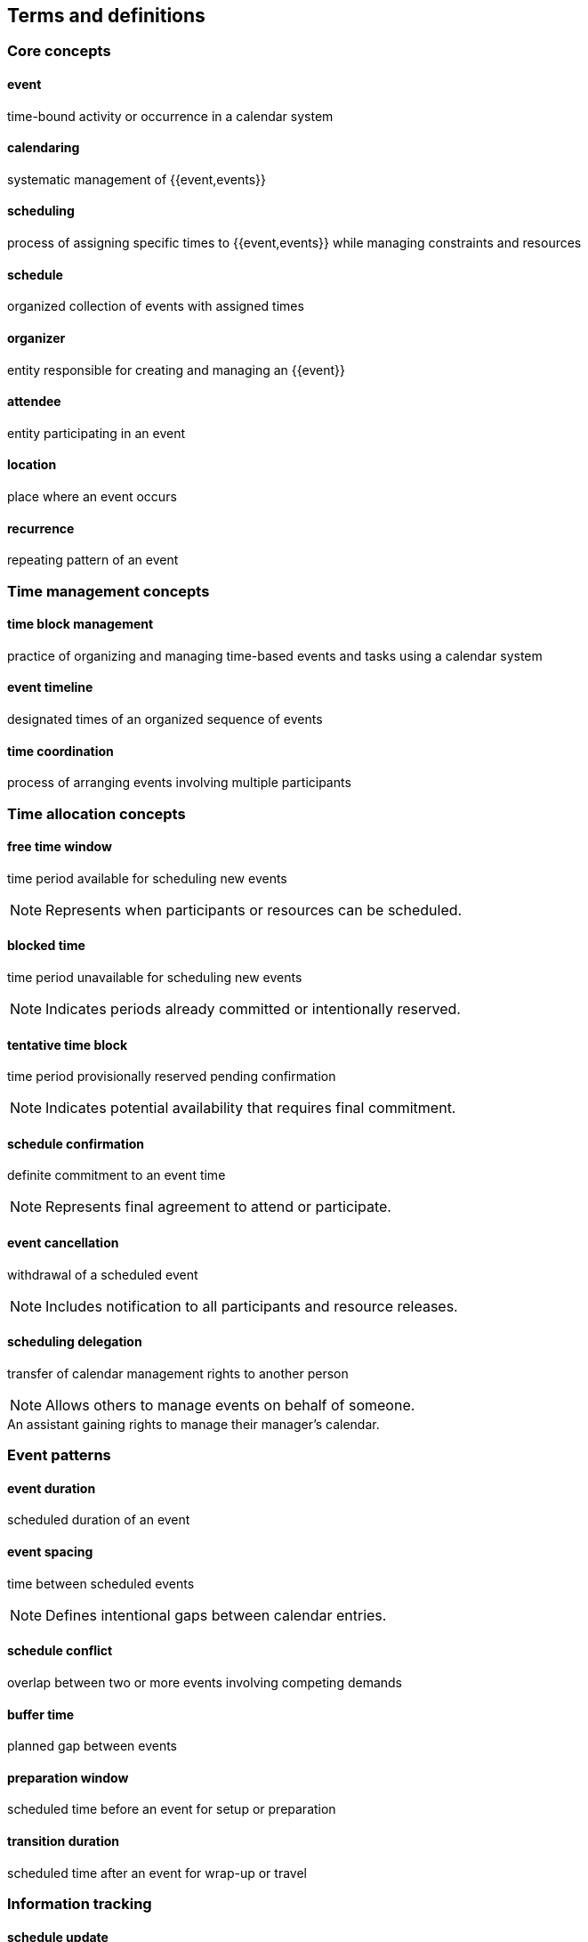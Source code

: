 == Terms and definitions

=== Core concepts

==== event

time-bound activity or occurrence in a calendar system

==== calendaring

systematic management of {{event,events}}

==== scheduling

process of assigning specific times to {{event,events}} while managing
constraints and resources

==== schedule

organized collection of events with assigned times

==== organizer

entity responsible for creating and managing an {{event}}

==== attendee

entity participating in an event

==== location

place where an event occurs


==== recurrence

repeating pattern of an event


=== Time management concepts

==== time block management

practice of organizing and managing time-based events and tasks using a calendar system

==== event timeline

designated times of an organized sequence of events

==== time coordination

process of arranging events involving multiple participants


=== Time allocation concepts

==== free time window

time period available for scheduling new events

NOTE: Represents when participants or resources can be scheduled.

==== blocked time

time period unavailable for scheduling new events

NOTE: Indicates periods already committed or intentionally reserved.

==== tentative time block

time period provisionally reserved pending confirmation

NOTE: Indicates potential availability that requires final commitment.

==== schedule confirmation

definite commitment to an event time

NOTE: Represents final agreement to attend or participate.

==== event cancellation

withdrawal of a scheduled event

NOTE: Includes notification to all participants and resource releases.

==== scheduling delegation

transfer of calendar management rights to another person

NOTE: Allows others to manage events on behalf of someone.

[example]
An assistant gaining rights to manage their manager's calendar.

=== Event patterns

==== event duration

scheduled duration of an event


==== event spacing

time between scheduled events

NOTE: Defines intentional gaps between calendar entries.


==== schedule conflict

overlap between two or more events involving competing demands

==== buffer time

planned gap between events

==== preparation window

scheduled time before an event for setup or preparation

==== transition duration

scheduled time after an event for wrap-up or travel


=== Information tracking

==== schedule update

modification to an existing calendar entry

==== schedule version

numbered iteration of a calendar entry


==== booking attempt

single iteration in finding suitable event time


==== calendar snapshot

point-in-time view of scheduled events

NOTE: Captures all calendar entries at a specific moment.


==== event status

current state of a calendar entry

NOTE: Indicates whether an event is confirmed, tentative, or cancelled.


==== event priority

scheduling importance level


==== event type

classification of calendar entry


==== visibility level

degree of calendar entry detail shown to others


=== Access management

==== viewing permission

right to see calendar information

NOTE: Determines who can view event details.


==== scheduling permission
right to create or modify calendar entries

NOTE: Controls who can manage events on a calendar.

==== administrative permission

highest level of calendar access rights



==== calendar administration

activity of managing calendar settings


==== schedule restriction

limit on calendar operations

NOTE: Prevents unauthorized calendar actions.


==== calendar access scope

range of viewable or manageable calendars

NOTE: Defines which calendars a user can interact with.


=== Distribution methods

==== schedule publication

release of calendar information to designated audience

NOTE: Makes events visible to specified users.


==== draft schedule
preliminary calendar information pending finalization

NOTE: Temporary event details subject to change.


==== schedule archive

historical calendar records

NOTE: Preserved past calendar information.


==== retention period

required calendar record keeping timeframe

NOTE: Duration calendar information must be preserved.

==== calendar subscription

automated calendar information delivery

NOTE: Continuous access to updated calendar information.


==== schedule notification

alert about calendar changes

NOTE: Informs affected parties of event updates.


==== schedule synchronization

alignment of calendar information across calendar systems

NOTE: Maintains consistent event details across platforms.


=== Schedule queries

==== availability check

search for free time periods

NOTE: Identifies when scheduling is possible.


==== schedule filter
criteria for showing specific calendar entries

NOTE: Selects events matching certain conditions.


==== booking constraint
scheduling requirement or limitation

NOTE: Defines rules for when events can be scheduled.


==== recurring pattern
regular event repetition schedule

NOTE: Defines how events repeat over time.


==== schedule template
standardized event format

NOTE: Pre-defined settings for common event types.


==== schedule exception
deviation from regular pattern

NOTE: Identifies when normal scheduling rules don't apply.


==== schedule validation
verification of booking requirements

NOTE: Confirms all scheduling conditions are met.


=== Calendar relationships

==== schedule dependency
connection between related calendar events

NOTE: Shows how events affect each other's timing.


==== event sequence
ordered series of calendar entries

NOTE: Maintains specific order of scheduled items.


==== schedule cascade
chain reaction of calendar changes

NOTE: Series of updates triggered by single schedule change.


==== schedule overlap
shared time between calendar entries

NOTE: Indicates when events occur simultaneously.


==== schedule merger
combination of multiple calendars

NOTE: Unified view of events from different sources.


==== schedule split
division of calendar entries

NOTE: Separation of events into different calendars.


==== schedule linking
connection between separate calendars

NOTE: Establishes relationships between different schedules.


==== schedule hierarchy
structured relationship between calendars

NOTE: Defines calendar organization and inheritance.


==== schedule inheritance
transfer of calendar properties

NOTE: Passes calendar settings from parent to child calendars.


==== schedule isolation
calendar entry independence

NOTE: Prevents unwanted schedule interactions.



